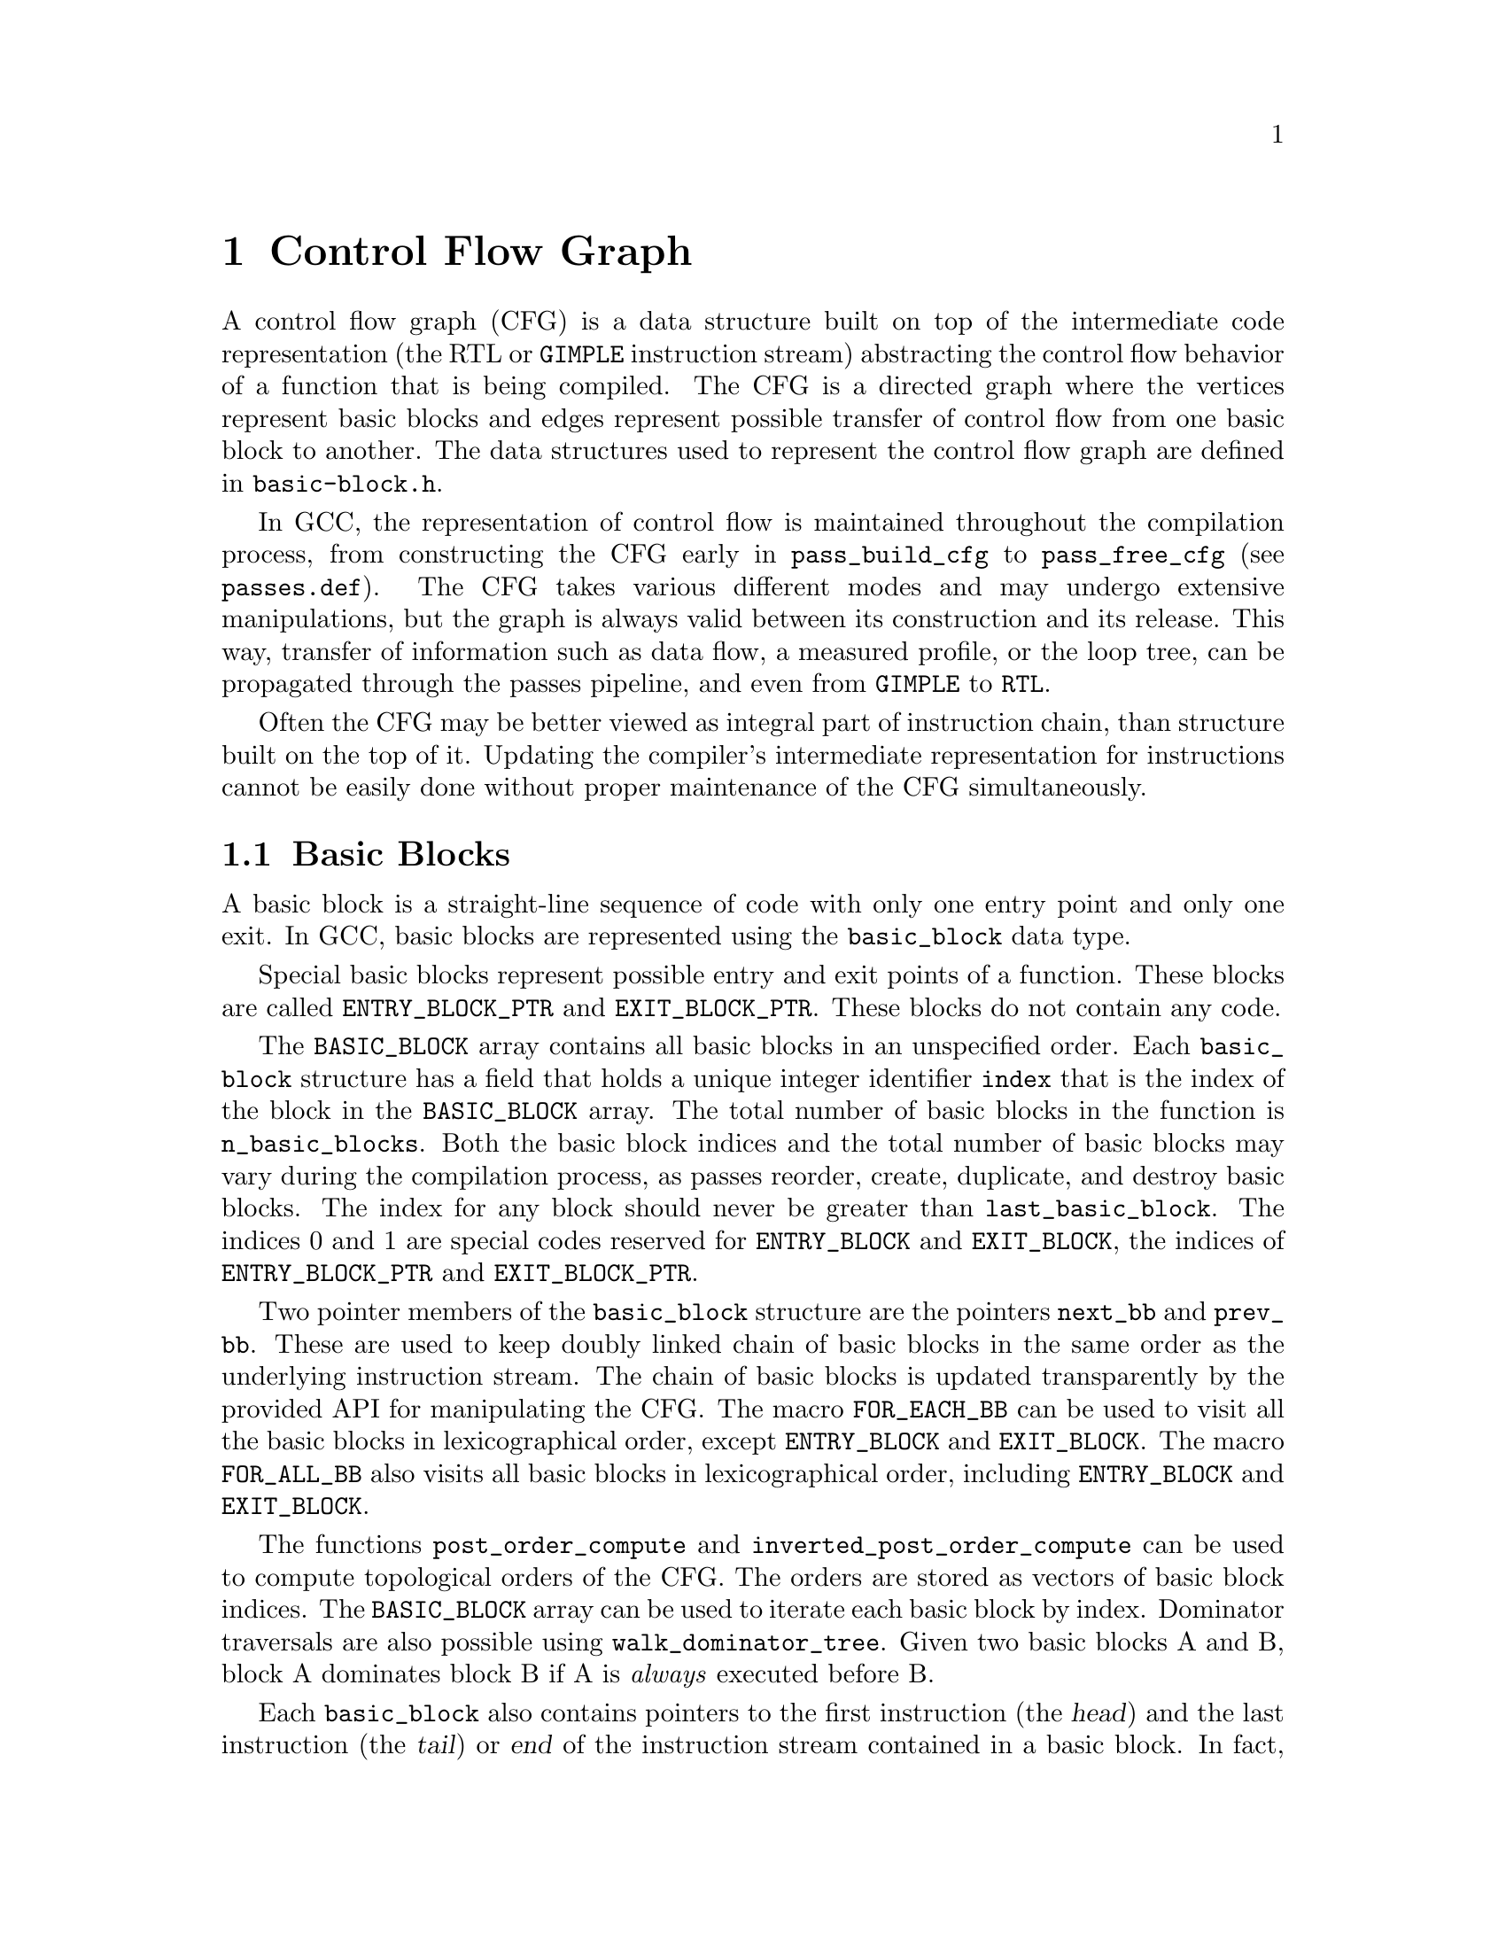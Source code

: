 @c -*-texinfo-*-
@c Copyright (C) 2001-2020 Free Software Foundation, Inc.
@c This is part of the GCC manual.
@c For copying conditions, see the file gcc.texi.

@c ---------------------------------------------------------------------
@c Control Flow Graph
@c ---------------------------------------------------------------------

@node Control Flow
@chapter Control Flow Graph
@cindex CFG, Control Flow Graph
@findex basic-block.h

A control flow graph (CFG) is a data structure built on top of the
intermediate code representation (the RTL or @code{GIMPLE} instruction
stream) abstracting the control flow behavior of a function that is
being compiled.  The CFG is a directed graph where the vertices
represent basic blocks and edges represent possible transfer of
control flow from one basic block to another.  The data structures
used to represent the control flow graph are defined in
@file{basic-block.h}.

In GCC, the representation of control flow is maintained throughout
the compilation process, from constructing the CFG early in 
@code{pass_build_cfg} to @code{pass_free_cfg} (see @file{passes.def}).
The CFG takes various different modes and may undergo extensive
manipulations, but the graph is always valid between its construction
and its release.  This way, transfer of information such as data flow,
a measured profile, or the loop tree, can be propagated through the
passes pipeline, and even from @code{GIMPLE} to @code{RTL}.

Often the CFG may be better viewed as integral part of instruction
chain, than structure built on the top of it.  Updating the compiler's
intermediate representation for instructions cannot be easily done
without proper maintenance of the CFG simultaneously.

@menu
* Basic Blocks::           The definition and representation of basic blocks.
* Edges::                  Types of edges and their representation.
* Profile information::    Representation of frequencies and probabilities.
* Maintaining the CFG::    Keeping the control flow graph and up to date.
* Liveness information::   Using and maintaining liveness information.
@end menu


@node Basic Blocks
@section Basic Blocks

@cindex basic block
@findex basic_block
A basic block is a straight-line sequence of code with only one entry
point and only one exit.  In GCC, basic blocks are represented using
the @code{basic_block} data type.

@findex ENTRY_BLOCK_PTR, EXIT_BLOCK_PTR
Special basic blocks represent possible entry and exit points of a
function.  These blocks are called @code{ENTRY_BLOCK_PTR} and
@code{EXIT_BLOCK_PTR}.  These blocks do not contain any code.

@findex BASIC_BLOCK
The @code{BASIC_BLOCK} array contains all basic blocks in an
unspecified order.  Each @code{basic_block} structure has a field
that holds a unique integer identifier @code{index} that is the
index of the block in the @code{BASIC_BLOCK} array.
The total number of basic blocks in the function is
@code{n_basic_blocks}.  Both the basic block indices and
the total number of basic blocks may vary during the compilation
process, as passes reorder, create, duplicate, and destroy basic
blocks.  The index for any block should never be greater than
@code{last_basic_block}.  The indices 0 and 1 are special codes
reserved for @code{ENTRY_BLOCK} and @code{EXIT_BLOCK}, the
indices of @code{ENTRY_BLOCK_PTR} and @code{EXIT_BLOCK_PTR}.

@findex next_bb, prev_bb, FOR_EACH_BB, FOR_ALL_BB
Two pointer members of the @code{basic_block} structure are the
pointers @code{next_bb} and @code{prev_bb}.  These are used to keep
doubly linked chain of basic blocks in the same order as the
underlying instruction stream.  The chain of basic blocks is updated
transparently by the provided API for manipulating the CFG@.  The macro
@code{FOR_EACH_BB} can be used to visit all the basic blocks in
lexicographical order, except @code{ENTRY_BLOCK} and @code{EXIT_BLOCK}.
The macro @code{FOR_ALL_BB} also visits all basic blocks in
lexicographical order, including @code{ENTRY_BLOCK} and @code{EXIT_BLOCK}.

@findex post_order_compute, inverted_post_order_compute, walk_dominator_tree
The functions @code{post_order_compute} and @code{inverted_post_order_compute}
can be used to compute topological orders of the CFG.  The orders are
stored as vectors of basic block indices.  The @code{BASIC_BLOCK} array
can be used to iterate each basic block by index.
Dominator traversals are also possible using
@code{walk_dominator_tree}.  Given two basic blocks A and B, block A
dominates block B if A is @emph{always} executed before B@.

Each @code{basic_block} also contains pointers to the first
instruction (the @dfn{head}) and the last instruction (the @dfn{tail})
or @dfn{end} of the instruction stream contained in a basic block.  In
fact, since the @code{basic_block} data type is used to represent
blocks in both major intermediate representations of GCC (@code{GIMPLE}
and RTL), there are pointers to the head and end of a basic block for
both representations, stored in intermediate representation specific
data in the @code{il} field of @code{struct basic_block_def}.

@findex CODE_LABEL
@findex NOTE_INSN_BASIC_BLOCK
For RTL, these pointers are @code{BB_HEAD} and @code{BB_END}.

@cindex insn notes, notes
@findex NOTE_INSN_BASIC_BLOCK
In the RTL representation of a function, the instruction stream
contains not only the ``real'' instructions, but also @dfn{notes}
or @dfn{insn notes} (to distinguish them from @dfn{reg notes}).
Any function that moves or duplicates the basic blocks needs
to take care of updating of these notes.  Many of these notes expect
that the instruction stream consists of linear regions, so updating
can sometimes be tedious.  All types of insn notes are defined
in @file{insn-notes.def}.

In the RTL function representation, the instructions contained in a
basic block always follow a @code{NOTE_INSN_BASIC_BLOCK}, but zero
or more @code{CODE_LABEL} nodes can precede the block note.
A basic block ends with a control flow instruction or with the last
instruction before the next @code{CODE_LABEL} or
@code{NOTE_INSN_BASIC_BLOCK}.
By definition, a @code{CODE_LABEL} cannot appear in the middle of
the instruction stream of a basic block.

@findex can_fallthru
@cindex table jump
In addition to notes, the jump table vectors are also represented as
``pseudo-instructions'' inside the insn stream.  These vectors never
appear in the basic block and should always be placed just after the
table jump instructions referencing them.  After removing the
table-jump it is often difficult to eliminate the code computing the
address and referencing the vector, so cleaning up these vectors is
postponed until after liveness analysis.   Thus the jump table vectors
may appear in the insn stream unreferenced and without any purpose.
Before any edge is made @dfn{fall-thru}, the existence of such
construct in the way needs to be checked by calling
@code{can_fallthru} function.

@cindex GIMPLE statement iterators
For the @code{GIMPLE} representation, the PHI nodes and statements
contained in a basic block are in a @code{gimple_seq} pointed to by
the basic block intermediate language specific pointers.
Abstract containers and iterators are used to access the PHI nodes
and statements in a basic blocks.  These iterators are called
@dfn{GIMPLE statement iterators} (GSIs).  Grep for @code{^gsi}
in the various @file{gimple-*} and @file{tree-*} files.
There is a @code{gimple_stmt_iterator} type for iterating over
all kinds of statement, and a @code{gphi_iterator} subclass for
iterating over PHI nodes.
The following snippet will pretty-print all PHI nodes the statements
of the current function in the GIMPLE representation.

@smallexample
basic_block bb;

FOR_EACH_BB (bb)
  @{
   gphi_iterator pi;
   gimple_stmt_iterator si;

   for (pi = gsi_start_phis (bb); !gsi_end_p (pi); gsi_next (&pi))
     @{
       gphi *phi = pi.phi ();
       print_gimple_stmt (dump_file, phi, 0, TDF_SLIM);
     @}
   for (si = gsi_start_bb (bb); !gsi_end_p (si); gsi_next (&si))
     @{
       gimple stmt = gsi_stmt (si);
       print_gimple_stmt (dump_file, stmt, 0, TDF_SLIM);
     @}
  @}
@end smallexample


@node Edges
@section Edges

@cindex edge in the flow graph
@findex edge
Edges represent possible control flow transfers from the end of some
basic block A to the head of another basic block B@.  We say that A is
a predecessor of B, and B is a successor of A@.  Edges are represented
in GCC with the @code{edge} data type.  Each @code{edge} acts as a
link between two basic blocks: The @code{src} member of an edge
points to the predecessor basic block of the @code{dest} basic block.
The members @code{preds} and @code{succs} of the @code{basic_block} data
type point to type-safe vectors of edges to the predecessors and
successors of the block.

@cindex edge iterators
When walking the edges in an edge vector, @dfn{edge iterators} should
be used.  Edge iterators are constructed using the
@code{edge_iterator} data structure and several methods are available
to operate on them:

@ftable @code
@item ei_start
This function initializes an @code{edge_iterator} that points to the
first edge in a vector of edges.

@item ei_last
This function initializes an @code{edge_iterator} that points to the
last edge in a vector of edges.

@item ei_end_p
This predicate is @code{true} if an @code{edge_iterator} represents
the last edge in an edge vector.

@item ei_one_before_end_p
This predicate is @code{true} if an @code{edge_iterator} represents
the second last edge in an edge vector.

@item ei_next
This function takes a pointer to an @code{edge_iterator} and makes it
point to the next edge in the sequence.

@item ei_prev
This function takes a pointer to an @code{edge_iterator} and makes it
point to the previous edge in the sequence.

@item ei_edge
This function returns the @code{edge} currently pointed to by an
@code{edge_iterator}.

@item ei_safe_safe
This function returns the @code{edge} currently pointed to by an
@code{edge_iterator}, but returns @code{NULL} if the iterator is
pointing at the end of the sequence.  This function has been provided
for existing code makes the assumption that a @code{NULL} edge
indicates the end of the sequence.

@end ftable

The convenience macro @code{FOR_EACH_EDGE} can be used to visit all of
the edges in a sequence of predecessor or successor edges.  It must
not be used when an element might be removed during the traversal,
otherwise elements will be missed.  Here is an example of how to use
the macro:

@smallexample
edge e;
edge_iterator ei;

FOR_EACH_EDGE (e, ei, bb->succs)
  @{
     if (e->flags & EDGE_FALLTHRU)
       break;
  @}
@end smallexample

@findex fall-thru
There are various reasons why control flow may transfer from one block
to another.  One possibility is that some instruction, for example a
@code{CODE_LABEL}, in a linearized instruction stream just always
starts a new basic block.  In this case a @dfn{fall-thru} edge links
the basic block to the first following basic block.  But there are
several other reasons why edges may be created.  The @code{flags}
field of the @code{edge} data type is used to store information
about the type of edge we are dealing with.  Each edge is of one of
the following types:

@table @emph
@item jump
No type flags are set for edges corresponding to jump instructions.
These edges are used for unconditional or conditional jumps and in
RTL also for table jumps.  They are the easiest to manipulate as they
may be freely redirected when the flow graph is not in SSA form.

@item fall-thru
@findex EDGE_FALLTHRU, force_nonfallthru
Fall-thru edges are present in case where the basic block may continue
execution to the following one without branching.  These edges have
the @code{EDGE_FALLTHRU} flag set.  Unlike other types of edges, these
edges must come into the basic block immediately following in the
instruction stream.  The function @code{force_nonfallthru} is
available to insert an unconditional jump in the case that redirection
is needed.  Note that this may require creation of a new basic block.

@item exception handling
@cindex exception handling
@findex EDGE_ABNORMAL, EDGE_EH
Exception handling edges represent possible control transfers from a
trapping instruction to an exception handler.  The definition of
``trapping'' varies.  In C++, only function calls can throw, but for
Ada exceptions like division by zero or segmentation fault are
defined and thus each instruction possibly throwing this kind of
exception needs to be handled as control flow instruction.  Exception
edges have the @code{EDGE_ABNORMAL} and @code{EDGE_EH} flags set.

@findex purge_dead_edges
When updating the instruction stream it is easy to change possibly
trapping instruction to non-trapping, by simply removing the exception
edge.  The opposite conversion is difficult, but should not happen
anyway.  The edges can be eliminated via @code{purge_dead_edges} call.

@findex REG_EH_REGION, EDGE_ABNORMAL_CALL
In the RTL representation, the destination of an exception edge is
specified by @code{REG_EH_REGION} note attached to the insn.
In case of a trapping call the @code{EDGE_ABNORMAL_CALL} flag is set
too.  In the @code{GIMPLE} representation, this extra flag is not set.

@findex may_trap_p, tree_could_trap_p
In the RTL representation, the predicate @code{may_trap_p} may be used
to check whether instruction still may trap or not.  For the tree
representation, the @code{tree_could_trap_p} predicate is available,
but this predicate only checks for possible memory traps, as in
dereferencing an invalid pointer location.


@item sibling calls
@cindex sibling call
@findex EDGE_ABNORMAL, EDGE_SIBCALL
Sibling calls or tail calls terminate the function in a non-standard
way and thus an edge to the exit must be present.
@code{EDGE_SIBCALL} and @code{EDGE_ABNORMAL} are set in such case.
These edges only exist in the RTL representation.

@item computed jumps
@cindex computed jump
@findex EDGE_ABNORMAL
Computed jumps contain edges to all labels in the function referenced
from the code.  All those edges have @code{EDGE_ABNORMAL} flag set.
The edges used to represent computed jumps often cause compile time
performance problems, since functions consisting of many taken labels
and many computed jumps may have @emph{very} dense flow graphs, so
these edges need to be handled with special care.  During the earlier
stages of the compilation process, GCC tries to avoid such dense flow
graphs by factoring computed jumps.  For example, given the following
series of jumps,

@smallexample
  goto *x;
  [ @dots{} ]

  goto *x;
  [ @dots{} ]

  goto *x;
  [ @dots{} ]
@end smallexample

@noindent
factoring the computed jumps results in the following code sequence
which has a much simpler flow graph:

@smallexample
  goto y;
  [ @dots{} ]

  goto y;
  [ @dots{} ]

  goto y;
  [ @dots{} ]

y:
  goto *x;
@end smallexample

@findex pass_duplicate_computed_gotos
However, the classic problem with this transformation is that it has a
runtime cost in there resulting code: An extra jump.  Therefore, the
computed jumps are un-factored in the later passes of the compiler
(in the pass called @code{pass_duplicate_computed_gotos}).
Be aware of that when you work on passes in that area.  There have
been numerous examples already where the compile time for code with
unfactored computed jumps caused some serious headaches.

@item nonlocal goto handlers
@cindex nonlocal goto handler
@findex EDGE_ABNORMAL, EDGE_ABNORMAL_CALL
GCC allows nested functions to return into caller using a @code{goto}
to a label passed to as an argument to the callee.  The labels passed
to nested functions contain special code to cleanup after function
call.  Such sections of code are referred to as ``nonlocal goto
receivers''.  If a function contains such nonlocal goto receivers, an
edge from the call to the label is created with the
@code{EDGE_ABNORMAL} and @code{EDGE_ABNORMAL_CALL} flags set.

@item function entry points
@cindex function entry point, alternate function entry point
@findex LABEL_ALTERNATE_NAME
By definition, execution of function starts at basic block 0, so there
is always an edge from the @code{ENTRY_BLOCK_PTR} to basic block 0.
There is no @code{GIMPLE} representation for alternate entry points at
this moment.  In RTL, alternate entry points are specified by
@code{CODE_LABEL} with @code{LABEL_ALTERNATE_NAME} defined.  This
feature is currently used for multiple entry point prologues and is
limited to post-reload passes only.  This can be used by back-ends to
emit alternate prologues for functions called from different contexts.
In future full support for multiple entry functions defined by Fortran
90 needs to be implemented.

@item function exits
In the pre-reload representation a function terminates after the last
instruction in the insn chain and no explicit return instructions are
used.  This corresponds to the fall-thru edge into exit block.  After
reload, optimal RTL epilogues are used that use explicit (conditional)
return instructions that are represented by edges with no flags set.

@end table


@node Profile information
@section Profile information

@cindex profile representation
In many cases a compiler must make a choice whether to trade speed in
one part of code for speed in another, or to trade code size for code
speed.  In such cases it is useful to know information about how often
some given block will be executed.  That is the purpose for
maintaining profile within the flow graph.
GCC can handle profile information obtained through @dfn{profile
feedback}, but it can also estimate branch probabilities based on
statics and heuristics.

@cindex profile feedback
The feedback based profile is produced by compiling the program with
instrumentation, executing it on a train run and reading the numbers
of executions of basic blocks and edges back to the compiler while
re-compiling the program to produce the final executable.  This method
provides very accurate information about where a program spends most
of its time on the train run.  Whether it matches the average run of
course depends on the choice of train data set, but several studies
have shown that the behavior of a program usually changes just
marginally over different data sets.

@cindex Static profile estimation
@cindex branch prediction
@findex predict.def
When profile feedback is not available, the compiler may be asked to
attempt to predict the behavior of each branch in the program using a
set of heuristics (see @file{predict.def} for details) and compute
estimated frequencies of each basic block by propagating the
probabilities over the graph.

@findex frequency, count, BB_FREQ_BASE
Each @code{basic_block} contains two integer fields to represent
profile information: @code{frequency} and @code{count}.  The
@code{frequency} is an estimation how often is basic block executed
within a function.  It is represented as an integer scaled in the
range from 0 to @code{BB_FREQ_BASE}.  The most frequently executed
basic block in function is initially set to @code{BB_FREQ_BASE} and
the rest of frequencies are scaled accordingly.  During optimization,
the frequency of the most frequent basic block can both decrease (for
instance by loop unrolling) or grow (for instance by cross-jumping
optimization), so scaling sometimes has to be performed multiple
times.

@findex gcov_type
The @code{count} contains hard-counted numbers of execution measured
during training runs and is nonzero only when profile feedback is
available.  This value is represented as the host's widest integer
(typically a 64 bit integer) of the special type @code{gcov_type}.

Most optimization passes can use only the frequency information of a
basic block, but a few passes may want to know hard execution counts.
The frequencies should always match the counts after scaling, however
during updating of the profile information numerical error may
accumulate into quite large errors.

@findex REG_BR_PROB_BASE, EDGE_FREQUENCY
Each edge also contains a branch probability field: an integer in the
range from 0 to @code{REG_BR_PROB_BASE}.  It represents probability of
passing control from the end of the @code{src} basic block to the
@code{dest} basic block, i.e.@: the probability that control will flow
along this edge.  The @code{EDGE_FREQUENCY} macro is available to
compute how frequently a given edge is taken.  There is a @code{count}
field for each edge as well, representing same information as for a
basic block.

The basic block frequencies are not represented in the instruction
stream, but in the RTL representation the edge frequencies are
represented for conditional jumps (via the @code{REG_BR_PROB}
macro) since they are used when instructions are output to the
assembly file and the flow graph is no longer maintained.

@cindex reverse probability
The probability that control flow arrives via a given edge to its
destination basic block is called @dfn{reverse probability} and is not
directly represented, but it may be easily computed from frequencies
of basic blocks.

@findex redirect_edge_and_branch
Updating profile information is a delicate task that can unfortunately
not be easily integrated with the CFG manipulation API@.  Many of the
functions and hooks to modify the CFG, such as
@code{redirect_edge_and_branch}, do not have enough information to
easily update the profile, so updating it is in the majority of cases
left up to the caller.  It is difficult to uncover bugs in the profile
updating code, because they manifest themselves only by producing
worse code, and checking profile consistency is not possible because
of numeric error accumulation.  Hence special attention needs to be
given to this issue in each pass that modifies the CFG@.

@findex REG_BR_PROB_BASE, BB_FREQ_BASE, count
It is important to point out that @code{REG_BR_PROB_BASE} and
@code{BB_FREQ_BASE} are both set low enough to be possible to compute
second power of any frequency or probability in the flow graph, it is
not possible to even square the @code{count} field, as modern CPUs are
fast enough to execute $2^32$ operations quickly.


@node Maintaining the CFG
@section Maintaining the CFG
@findex cfghooks.h

An important task of each compiler pass is to keep both the control
flow graph and all profile information up-to-date.  Reconstruction of
the control flow graph after each pass is not an option, since it may be
very expensive and lost profile information cannot be reconstructed at
all.

GCC has two major intermediate representations, and both use the
@code{basic_block} and @code{edge} data types to represent control
flow.  Both representations share as much of the CFG maintenance code
as possible.  For each representation, a set of @dfn{hooks} is defined
so that each representation can provide its own implementation of CFG
manipulation routines when necessary.  These hooks are defined in
@file{cfghooks.h}.  There are hooks for almost all common CFG
manipulations, including block splitting and merging, edge redirection
and creating and deleting basic blocks.  These hooks should provide
everything you need to maintain and manipulate the CFG in both the RTL
and @code{GIMPLE} representation.

At the moment, the basic block boundaries are maintained transparently
when modifying instructions, so there rarely is a need to move them
manually (such as in case someone wants to output instruction outside
basic block explicitly).

@findex BLOCK_FOR_INSN, gimple_bb
In the RTL representation, each instruction has a
@code{BLOCK_FOR_INSN} value that represents pointer to the basic block
that contains the instruction.  In the @code{GIMPLE} representation, the
function @code{gimple_bb} returns a pointer to the basic block
containing the queried statement.

@cindex GIMPLE statement iterators
When changes need to be applied to a function in its @code{GIMPLE}
representation, @dfn{GIMPLE statement iterators} should be used.  These
iterators provide an integrated abstraction of the flow graph and the
instruction stream.  Block statement iterators are constructed using
the @code{gimple_stmt_iterator} data structure and several modifiers are
available, including the following:

@ftable @code
@item gsi_start
This function initializes a @code{gimple_stmt_iterator} that points to
the first non-empty statement in a basic block.

@item gsi_last
This function initializes a @code{gimple_stmt_iterator} that points to
the last statement in a basic block.

@item gsi_end_p
This predicate is @code{true} if a @code{gimple_stmt_iterator}
represents the end of a basic block.

@item gsi_next
This function takes a @code{gimple_stmt_iterator} and makes it point to
its successor.

@item gsi_prev
This function takes a @code{gimple_stmt_iterator} and makes it point to
its predecessor.

@item gsi_insert_after
This function inserts a statement after the @code{gimple_stmt_iterator}
passed in.  The final parameter determines whether the statement
iterator is updated to point to the newly inserted statement, or left
pointing to the original statement.

@item gsi_insert_before
This function inserts a statement before the @code{gimple_stmt_iterator}
passed in.  The final parameter determines whether the statement
iterator is updated to point to the newly inserted statement, or left
pointing to the original  statement.

@item gsi_remove
This function removes the @code{gimple_stmt_iterator} passed in and
rechains the remaining statements in a basic block, if any.
@end ftable

@findex BB_HEAD, BB_END
In the RTL representation, the macros @code{BB_HEAD} and @code{BB_END}
may be used to get the head and end @code{rtx} of a basic block.  No
abstract iterators are defined for traversing the insn chain, but you
can just use @code{NEXT_INSN} and @code{PREV_INSN} instead.  @xref{Insns}.

@findex purge_dead_edges
Usually a code manipulating pass simplifies the instruction stream and
the flow of control, possibly eliminating some edges.  This may for
example happen when a conditional jump is replaced with an
unconditional jump.  Updating of edges
is not transparent and each optimization pass is required to do so
manually.  However only few cases occur in practice.  The pass may
call @code{purge_dead_edges} on a given basic block to remove
superfluous edges, if any.

@findex redirect_edge_and_branch, redirect_jump
Another common scenario is redirection of branch instructions, but
this is best modeled as redirection of edges in the control flow graph
and thus use of @code{redirect_edge_and_branch} is preferred over more
low level functions, such as @code{redirect_jump} that operate on RTL
chain only.  The CFG hooks defined in @file{cfghooks.h} should provide
the complete API required for manipulating and maintaining the CFG@.

@findex split_block
It is also possible that a pass has to insert control flow instruction
into the middle of a basic block, thus creating an entry point in the
middle of the basic block, which is impossible by definition: The
block must be split to make sure it only has one entry point, i.e.@: the
head of the basic block.  The CFG hook @code{split_block} may be used
when an instruction in the middle of a basic block has to become the
target of a jump or branch instruction.

@findex insert_insn_on_edge
@findex commit_edge_insertions
@findex gsi_insert_on_edge
@findex gsi_commit_edge_inserts
@cindex edge splitting
For a global optimizer, a common operation is to split edges in the
flow graph and insert instructions on them.  In the RTL
representation, this can be easily done using the
@code{insert_insn_on_edge} function that emits an instruction
``on the edge'', caching it for a later @code{commit_edge_insertions}
call that will take care of moving the inserted instructions off the
edge into the instruction stream contained in a basic block.  This
includes the creation of new basic blocks where needed.  In the
@code{GIMPLE} representation, the equivalent functions are
@code{gsi_insert_on_edge} which inserts a block statement
iterator on an edge, and @code{gsi_commit_edge_inserts} which flushes
the instruction to actual instruction stream.

@findex verify_flow_info
@cindex CFG verification
While debugging the optimization pass, the @code{verify_flow_info}
function may be useful to find bugs in the control flow graph updating
code.


@node Liveness information
@section Liveness information
@cindex Liveness representation
Liveness information is useful to determine whether some register is
``live'' at given point of program, i.e.@: that it contains a value that
may be used at a later point in the program.  This information is
used, for instance, during register allocation, as the pseudo
registers only need to be assigned to a unique hard register or to a
stack slot if they are live.  The hard registers and stack slots may
be freely reused for other values when a register is dead.

Liveness information is available in the back end starting with
@code{pass_df_initialize} and ending with @code{pass_df_finish}.  Three
flavors of live analysis are available: With @code{LR}, it is possible
to determine at any point @code{P} in the function if the register may be
used on some path from @code{P} to the end of the function.  With
@code{UR}, it is possible to determine if there is a path from the
beginning of the function to @code{P} that defines the variable.
@code{LIVE} is the intersection of the @code{LR} and @code{UR} and a
variable is live at @code{P} if there is both an assignment that reaches
it from the beginning of the function and a use that can be reached on
some path from @code{P} to the end of the function.

In general @code{LIVE} is the most useful of the three.  The macros
@code{DF_[LR,UR,LIVE]_[IN,OUT]} can be used to access this information.
The macros take a basic block number and return a bitmap that is indexed
by the register number.  This information is only guaranteed to be up to
date after calls are made to @code{df_analyze}.  See the file
@code{df-core.cc} for details on using the dataflow.


@findex REG_DEAD, REG_UNUSED
The liveness information is stored partly in the RTL instruction stream
and partly in the flow graph.  Local information is stored in the
instruction stream: Each instruction may contain @code{REG_DEAD} notes
representing that the value of a given register is no longer needed, or
@code{REG_UNUSED} notes representing that the value computed by the
instruction is never used.  The second is useful for instructions
computing multiple values at once.

